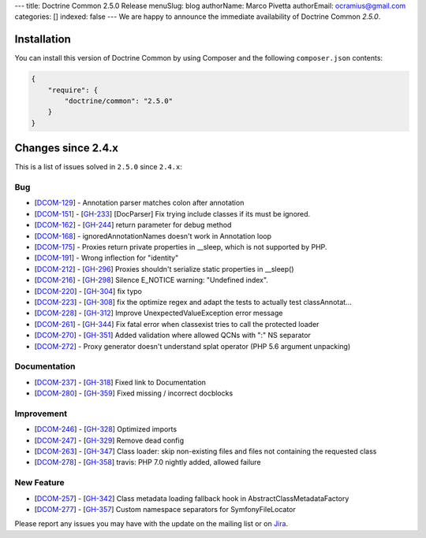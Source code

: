 ---
title: Doctrine Common 2.5.0 Release
menuSlug: blog
authorName: Marco Pivetta
authorEmail: ocramius@gmail.com
categories: []
indexed: false
---
We are happy to announce the immediate availability of Doctrine Common `2.5.0`.

Installation
------------

You can install this version of Doctrine Common by using Composer and the
following ``composer.json`` contents:

.. code-block:: json

  {
      "require": {
          "doctrine/common": "2.5.0"
      }
  }

Changes since 2.4.x
-------------------

This is a list of issues solved in ``2.5.0`` since ``2.4.x``:

Bug
~~~

- [`DCOM-129 <http://www.doctrine-project.org/jira/browse/DCOM-129>`_] - Annotation parser matches colon after annotation
- [`DCOM-151 <http://www.doctrine-project.org/jira/browse/DCOM-151>`_] - [`GH-233 <https://github.com/doctrine/common/pull/233>`_] [DocParser] Fix trying include classes if its must be ignored.
- [`DCOM-162 <http://www.doctrine-project.org/jira/browse/DCOM-162>`_] - [`GH-244 <https://github.com/doctrine/common/pull/244>`_] return parameter for debug method
- [`DCOM-168 <http://www.doctrine-project.org/jira/browse/DCOM-168>`_] - ignoredAnnotationNames doesn't work in Annotation loop
- [`DCOM-175 <http://www.doctrine-project.org/jira/browse/DCOM-175>`_] - Proxies return private properties in __sleep, which is not supported by PHP.
- [`DCOM-191 <http://www.doctrine-project.org/jira/browse/DCOM-191>`_] - Wrong inflection for "identity"
- [`DCOM-212 <http://www.doctrine-project.org/jira/browse/DCOM-212>`_] - [`GH-296 <https://github.com/doctrine/common/pull/296>`_] Proxies shouldn't serialize static properties in __sleep()
- [`DCOM-216 <http://www.doctrine-project.org/jira/browse/DCOM-216>`_] - [`GH-298 <https://github.com/doctrine/common/pull/298>`_] Silence E_NOTICE warning: "Undefined index".
- [`DCOM-220 <http://www.doctrine-project.org/jira/browse/DCOM-220>`_] - [`GH-304 <https://github.com/doctrine/common/pull/304>`_] fix typo
- [`DCOM-223 <http://www.doctrine-project.org/jira/browse/DCOM-223>`_] - [`GH-308 <https://github.com/doctrine/common/pull/308>`_] fix the optimize regex and adapt the tests to actually test classAnnotat...
- [`DCOM-228 <http://www.doctrine-project.org/jira/browse/DCOM-228>`_] - [`GH-312 <https://github.com/doctrine/common/pull/312>`_] Improve UnexpectedValueException error message
- [`DCOM-261 <http://www.doctrine-project.org/jira/browse/DCOM-261>`_] - [`GH-344 <https://github.com/doctrine/common/pull/344>`_] Fix fatal error when classexist tries to call the protected loader
- [`DCOM-270 <http://www.doctrine-project.org/jira/browse/DCOM-270>`_] - [`GH-351 <https://github.com/doctrine/common/pull/351>`_] Added validation where allowed QCNs with ":" NS separator
- [`DCOM-272 <http://www.doctrine-project.org/jira/browse/DCOM-272>`_] - Proxy generator doesn't understand splat operator (PHP 5.6 argument unpacking)

Documentation
~~~~~~~~~~~~~

- [`DCOM-237 <http://www.doctrine-project.org/jira/browse/DCOM-237>`_] - [`GH-318 <https://github.com/doctrine/common/pull/318>`_] Fixed link to Documentation
- [`DCOM-280 <http://www.doctrine-project.org/jira/browse/DCOM-280>`_] - [`GH-359 <https://github.com/doctrine/common/pull/359>`_] Fixed missing / incorrect docblocks

Improvement
~~~~~~~~~~~

- [`DCOM-246 <http://www.doctrine-project.org/jira/browse/DCOM-246>`_] - [`GH-328 <https://github.com/doctrine/common/pull/328>`_] Optimized imports
- [`DCOM-247 <http://www.doctrine-project.org/jira/browse/DCOM-247>`_] - [`GH-329 <https://github.com/doctrine/common/pull/329>`_] Remove dead config
- [`DCOM-263 <http://www.doctrine-project.org/jira/browse/DCOM-263>`_] - [`GH-347 <https://github.com/doctrine/common/pull/347>`_] Class loader: skip non-existing files and files not containing the requested class
- [`DCOM-278 <http://www.doctrine-project.org/jira/browse/DCOM-278>`_] - [`GH-358 <https://github.com/doctrine/common/pull/358>`_] travis: PHP 7.0 nightly added, allowed failure

New Feature
~~~~~~~~~~~

- [`DCOM-257 <http://www.doctrine-project.org/jira/browse/DCOM-257>`_] - [`GH-342 <https://github.com/doctrine/common/pull/342>`_] Class metadata loading fallback hook in AbstractClassMetadataFactory
- [`DCOM-277 <http://www.doctrine-project.org/jira/browse/DCOM-277>`_] - [`GH-357 <https://github.com/doctrine/common/pull/357>`_] Custom namespace separators for SymfonyFileLocator

Please report any issues you may have with the update on the mailing list or on
`Jira <http://www.doctrine-project.org/jira/browse/DCOM>`_.
